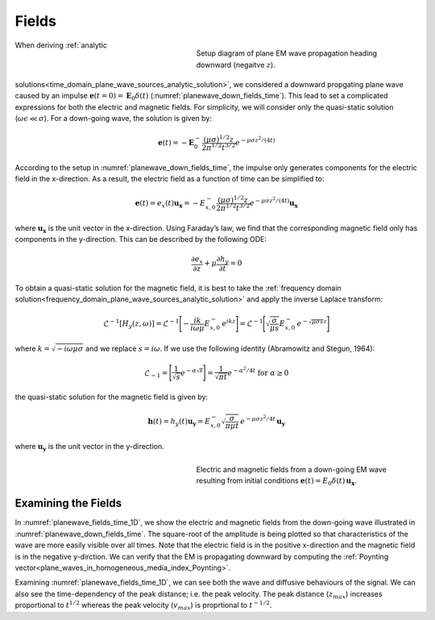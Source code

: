 .. _time_domain_plane_wave_sources_fields:

Fields
======

.. purpose::

    Within the quasi-static regime, we provide explicit expressions for the electric and magnetic fields supported by plane waves. Relationships between the electric and magnetic fields are discussed.

.. figure:: ../images/planewavedown.png
   :align: right
   :figwidth: 50%
   :name: planewave_down_fields_time

   Setup diagram of plane EM wave propagation heading downward (negaitve :math:`z`).

When deriving :ref:`analytic solutions<time_domain_plane_wave_sources_analytic_solution>`, we considered a downward propgating plane wave caused by an impulse :math:`\mathbf{e} (t=0)=\mathbf{E}_0 \delta (t)` (:numref:`planewave_down_fields_time`). This lead to set a complicated expressions for both the electric and magnetic fields. For simplicity, we will consider only the quasi-static solution (:math:`\omega\epsilon \ll \sigma`). For a down-going wave, the solution is given by:

.. math::
    \mathbf{e}(t) = -\mathbf{E}_0^- \frac{(\mu\sigma)^{1/2}z}{2 \pi^{1/2} t^{3/2}} e^{-\mu\sigma z^2 / (4t)}

According to the setup in :numref:`planewave_down_fields_time`, the impulse only generates components for the electric field in the x-direction. As a result, the electric field as a function of time can be simplified to:

.. math::
    \mathbf{e}(t) = e_x(t) \mathbf{u_x} = -E_{x,0}^- \frac{(\mu\sigma)^{1/2}z}{2 \pi^{1/2} t^{3/2}} e^{-\mu\sigma z^2 / (4t)} \mathbf{u_x}

where :math:`\mathbf{u_x}` is the unit vector in the x-direction. Using Faraday’s law, we find that the corresponding magnetic field only has components in the y-direction. This can be described by the following ODE:

.. math::
    \frac{\partial e_x}{\partial z} + \mu \frac{\partial h_y}{\partial t}= 0

To obtain a quasi-static solution for the magnetic field, it is best to take the :ref:`frequency domain solution<frequency_domain_plane_wave_sources_analytic_solution>` and apply the inverse Laplace transform:

.. math::
    \mathcal{L}^{-1}[H_y (z,\omega)] = \mathcal{L}^{-1} \Bigg [ - \frac{ik}{i\omega \mu} E_{x,0}^- \, e^{ikz} \Bigg ] = \mathcal{L}^{-1} \Bigg [ \sqrt{ \dfrac{\sigma}{\mu s}} E_{x,0}^- \, e^{- \sqrt{\mu\sigma s} z} \Bigg ]

where :math:`k = \sqrt{-i\omega\mu\sigma}` and we replace :math:`s = i\omega`. If we use the following identity (Abramowitz and Stegun, 1964):

.. math::
    \mathcal{L}_{-1} = \Bigg [ \frac{1}{\sqrt{s}} e^{-\alpha \sqrt{s}} \Bigg ] = \frac{1}{\sqrt{\pi t}} e^{-\alpha^2/4t} \;\;\; \textrm{for} \;\;\; \alpha \geq 0

the quasi-static solution for the magnetic field is given by:

.. math::
    \mathbf{h}(t) = h_y(t) \mathbf{u_y} =  E_{x,0}^- \sqrt{\dfrac{\sigma}{\pi\mu t}}\, e^{-\mu\sigma z^2/4t} \, \mathbf{u_y}

where :math:`\mathbf{u_y}` is the unit vector in the y-direction.




.. EM fields
.. ^^^^^^^^^

.. Time domain magnetic for the given setup can be simply derived by transforming frequency domain magnetic field to time. Here we are going to use inverse Laplace transform. Frequency domain magnetic field obtained in :ref:`frequency_domain_plane_wave_sources_fields` can be rewritten as

.. .. math::
..     H_y = -\frac{i k}{i\omega \mu} E_x = -\frac{i k}{i\omega \mu} E_{0 \ x}^- e^{ikz},
..     :label: fd_Hy

.. where :math:`E_x = E_{0 \ x}^- e^{ikz}`, and here :math:`k = \sqrt{-i\omega\mu\sigma}` due to quai-static approximation. To evaluate transformation, use inverse laplace transform pair from :cite:`ward1988`:

.. .. math::
..     \mathcal{L}^{-1}[\frac{ik}{s}e^{-ikr}]
..     = \frac{2}{\pi^{1/2}} \theta e^{-\theta^2r^2},

.. where :math:`\text{erfc}` is the complementary error function, :math:`s=i\omega` and :math:`\theta=\sqrt{\frac{\mu\sigma}{4t}}`.

.. In Laplace domain by substituting :math:`s=i\omega`, and :math:`z=-r` Eq. :eq:`fd_Hy` can be rewritten as

.. .. math::
..     H_y = - \frac{E_{0 \ x}^-}{\mu } \frac{ikr}{s} e^{-ikr},
..     :label: ld_Hy

.. Evaluating inverse Laplace transform of this yields:

.. .. math::
..     h_y(t) = \mathcal{L}^{-1}[H_y(s)]
..     = - \frac{E_{0 \ x}^-}{\mu} \frac{2}{\pi^{1/2}} \theta e^{-\theta^2r^2},
..     :label: hy_impulse_quasistatic

.. which can be rewritttenas

.. .. math::
..     h_y(t) = - E_{0 \ x}^- \frac{2}{\pi^{1/2} \mu} \theta e^{-\theta^2z^2},

.. .. math::
..     e_x(t) = -E_{0 \ x}^- \frac{(\mu\sigma)^{1/2}z}{2 \pi^{1/2}t^{3/2}} e^{-\mu\sigma z^2 / (4t)}
..     = -E_{0 \ x}^- \frac{z}{ \pi^{1/2}t} \theta e^{-\theta^2z^2}.
..     :label: ex_impulse_quasistatic

.. :numref:`Ward1988Fig1_2withhy` a and b shows both :math:`e_x` and :math:`h_y` as a function of time and depth, respectively.


.. figure:: ../images/EHtime.gif
   :align: right
   :figwidth: 50%
   :name: planewave_fields_time_1D

   Electric and magnetic fields from a down-going EM wave resulting from initial conditions :math:`\mathbf{e}(t) = E_0 \delta (t) \, \mathbf{u_x}`.

Examining the Fields
^^^^^^^^^^^^^^^^^^^^

In :numref:`planewave_fields_time_1D`, we show the electric and magnetic fields from the down-going wave illustrated in :numref:`planewave_down_fields_time`. The square-root of the amplitude is being plotted so that characteristics of the wave are more easily visible over all times. Note that the electric field is in the positive x-direction and the magnetic field is in the negative y-dirction. We can verify that the EM is propagating downward by computing the :ref:`Poynting vector<plane_waves_in_homogeneous_media_index_Poynting>`.

Examining :numref:`planewave_fields_time_1D`, we can see both the wave and diffusive behaviours of the signal. We can also see the time-dependency of the peak distance; i.e. the peak velocity. The peak distance (:math:`z_{max}`) increases proportional to :math:`t^{1/2}` whereas the peak velocity (:math:`v_{max}`) is proprtional to :math:`t^{-1/2}`.




